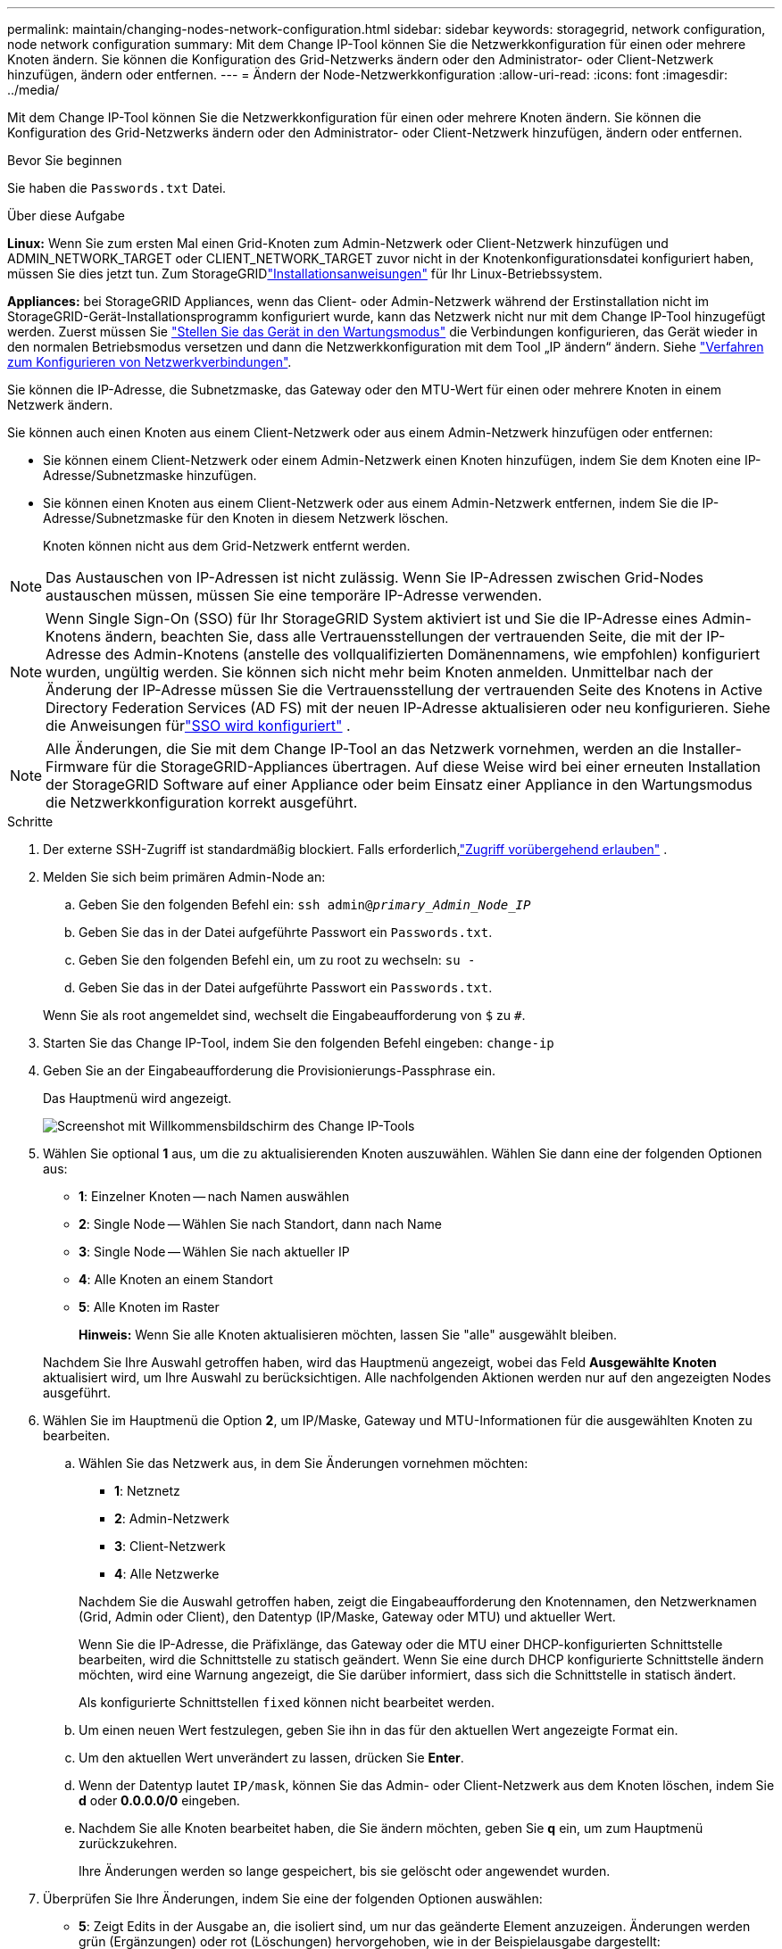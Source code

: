 ---
permalink: maintain/changing-nodes-network-configuration.html 
sidebar: sidebar 
keywords: storagegrid, network configuration, node network configuration 
summary: Mit dem Change IP-Tool können Sie die Netzwerkkonfiguration für einen oder mehrere Knoten ändern. Sie können die Konfiguration des Grid-Netzwerks ändern oder den Administrator- oder Client-Netzwerk hinzufügen, ändern oder entfernen. 
---
= Ändern der Node-Netzwerkkonfiguration
:allow-uri-read: 
:icons: font
:imagesdir: ../media/


[role="lead"]
Mit dem Change IP-Tool können Sie die Netzwerkkonfiguration für einen oder mehrere Knoten ändern. Sie können die Konfiguration des Grid-Netzwerks ändern oder den Administrator- oder Client-Netzwerk hinzufügen, ändern oder entfernen.

.Bevor Sie beginnen
Sie haben die `Passwords.txt` Datei.

.Über diese Aufgabe
*Linux:* Wenn Sie zum ersten Mal einen Grid-Knoten zum Admin-Netzwerk oder Client-Netzwerk hinzufügen und ADMIN_NETWORK_TARGET oder CLIENT_NETWORK_TARGET zuvor nicht in der Knotenkonfigurationsdatei konfiguriert haben, müssen Sie dies jetzt tun.  Zum StorageGRIDlink:../swnodes/index.html["Installationsanweisungen"] für Ihr Linux-Betriebssystem.

*Appliances:* bei StorageGRID Appliances, wenn das Client- oder Admin-Netzwerk während der Erstinstallation nicht im StorageGRID-Gerät-Installationsprogramm konfiguriert wurde, kann das Netzwerk nicht nur mit dem Change IP-Tool hinzugefügt werden. Zuerst müssen Sie https://docs.netapp.com/us-en/storagegrid-appliances/commonhardware/placing-appliance-into-maintenance-mode.html["Stellen Sie das Gerät in den Wartungsmodus"^] die Verbindungen konfigurieren, das Gerät wieder in den normalen Betriebsmodus versetzen und dann die Netzwerkkonfiguration mit dem Tool „IP ändern“ ändern. Siehe https://docs.netapp.com/us-en/storagegrid-appliances/installconfig/configuring-network-links.html["Verfahren zum Konfigurieren von Netzwerkverbindungen"^].

Sie können die IP-Adresse, die Subnetzmaske, das Gateway oder den MTU-Wert für einen oder mehrere Knoten in einem Netzwerk ändern.

Sie können auch einen Knoten aus einem Client-Netzwerk oder aus einem Admin-Netzwerk hinzufügen oder entfernen:

* Sie können einem Client-Netzwerk oder einem Admin-Netzwerk einen Knoten hinzufügen, indem Sie dem Knoten eine IP-Adresse/Subnetzmaske hinzufügen.
* Sie können einen Knoten aus einem Client-Netzwerk oder aus einem Admin-Netzwerk entfernen, indem Sie die IP-Adresse/Subnetzmaske für den Knoten in diesem Netzwerk löschen.
+
Knoten können nicht aus dem Grid-Netzwerk entfernt werden.




NOTE: Das Austauschen von IP-Adressen ist nicht zulässig. Wenn Sie IP-Adressen zwischen Grid-Nodes austauschen müssen, müssen Sie eine temporäre IP-Adresse verwenden.


NOTE: Wenn Single Sign-On (SSO) für Ihr StorageGRID System aktiviert ist und Sie die IP-Adresse eines Admin-Knotens ändern, beachten Sie, dass alle Vertrauensstellungen der vertrauenden Seite, die mit der IP-Adresse des Admin-Knotens (anstelle des vollqualifizierten Domänennamens, wie empfohlen) konfiguriert wurden, ungültig werden.  Sie können sich nicht mehr beim Knoten anmelden.  Unmittelbar nach der Änderung der IP-Adresse müssen Sie die Vertrauensstellung der vertrauenden Seite des Knotens in Active Directory Federation Services (AD FS) mit der neuen IP-Adresse aktualisieren oder neu konfigurieren.  Siehe die Anweisungen fürlink:../admin/configure-sso.html["SSO wird konfiguriert"] .


NOTE: Alle Änderungen, die Sie mit dem Change IP-Tool an das Netzwerk vornehmen, werden an die Installer-Firmware für die StorageGRID-Appliances übertragen. Auf diese Weise wird bei einer erneuten Installation der StorageGRID Software auf einer Appliance oder beim Einsatz einer Appliance in den Wartungsmodus die Netzwerkkonfiguration korrekt ausgeführt.

.Schritte
. Der externe SSH-Zugriff ist standardmäßig blockiert.  Falls erforderlich,link:../admin/manage-external-ssh-access.html["Zugriff vorübergehend erlauben"] .
. Melden Sie sich beim primären Admin-Node an:
+
.. Geben Sie den folgenden Befehl ein: `ssh admin@_primary_Admin_Node_IP_`
.. Geben Sie das in der Datei aufgeführte Passwort ein `Passwords.txt`.
.. Geben Sie den folgenden Befehl ein, um zu root zu wechseln: `su -`
.. Geben Sie das in der Datei aufgeführte Passwort ein `Passwords.txt`.


+
Wenn Sie als root angemeldet sind, wechselt die Eingabeaufforderung von `$` zu `#`.

. Starten Sie das Change IP-Tool, indem Sie den folgenden Befehl eingeben: `change-ip`
. Geben Sie an der Eingabeaufforderung die Provisionierungs-Passphrase ein.
+
Das Hauptmenü wird angezeigt.

+
image::../media/change_ip_tool_main_menu.png[Screenshot mit Willkommensbildschirm des Change IP-Tools]

. Wählen Sie optional *1* aus, um die zu aktualisierenden Knoten auszuwählen. Wählen Sie dann eine der folgenden Optionen aus:
+
** *1*: Einzelner Knoten -- nach Namen auswählen
** *2*: Single Node -- Wählen Sie nach Standort, dann nach Name
** *3*: Single Node -- Wählen Sie nach aktueller IP
** *4*: Alle Knoten an einem Standort
** *5*: Alle Knoten im Raster
+
*Hinweis:* Wenn Sie alle Knoten aktualisieren möchten, lassen Sie "alle" ausgewählt bleiben.



+
Nachdem Sie Ihre Auswahl getroffen haben, wird das Hauptmenü angezeigt, wobei das Feld *Ausgewählte Knoten* aktualisiert wird, um Ihre Auswahl zu berücksichtigen. Alle nachfolgenden Aktionen werden nur auf den angezeigten Nodes ausgeführt.

. Wählen Sie im Hauptmenü die Option *2*, um IP/Maske, Gateway und MTU-Informationen für die ausgewählten Knoten zu bearbeiten.
+
.. Wählen Sie das Netzwerk aus, in dem Sie Änderungen vornehmen möchten:
+
--
*** *1*: Netznetz
*** *2*: Admin-Netzwerk
*** *3*: Client-Netzwerk
*** *4*: Alle Netzwerke


--
+
--
Nachdem Sie die Auswahl getroffen haben, zeigt die Eingabeaufforderung den Knotennamen, den Netzwerknamen (Grid, Admin oder Client), den Datentyp (IP/Maske, Gateway oder MTU) und aktueller Wert.

Wenn Sie die IP-Adresse, die Präfixlänge, das Gateway oder die MTU einer DHCP-konfigurierten Schnittstelle bearbeiten, wird die Schnittstelle zu statisch geändert. Wenn Sie eine durch DHCP konfigurierte Schnittstelle ändern möchten, wird eine Warnung angezeigt, die Sie darüber informiert, dass sich die Schnittstelle in statisch ändert.

Als konfigurierte Schnittstellen `fixed` können nicht bearbeitet werden.

--
.. Um einen neuen Wert festzulegen, geben Sie ihn in das für den aktuellen Wert angezeigte Format ein.
.. Um den aktuellen Wert unverändert zu lassen, drücken Sie *Enter*.
.. Wenn der Datentyp lautet `IP/mask`, können Sie das Admin- oder Client-Netzwerk aus dem Knoten löschen, indem Sie *d* oder *0.0.0.0/0* eingeben.
.. Nachdem Sie alle Knoten bearbeitet haben, die Sie ändern möchten, geben Sie *q* ein, um zum Hauptmenü zurückzukehren.
+
Ihre Änderungen werden so lange gespeichert, bis sie gelöscht oder angewendet wurden.



. Überprüfen Sie Ihre Änderungen, indem Sie eine der folgenden Optionen auswählen:
+
** *5*: Zeigt Edits in der Ausgabe an, die isoliert sind, um nur das geänderte Element anzuzeigen. Änderungen werden grün (Ergänzungen) oder rot (Löschungen) hervorgehoben, wie in der Beispielausgabe dargestellt:
+
image::../media/change_ip_tool_edit_ip_mask_sample_output.png[Screenshot, der durch umgebenden Text beschrieben wird]

** *6*: Zeigt Änderungen in der Ausgabe an, die die vollständige Konfiguration anzeigen. Änderungen werden grün (Ergänzungen) oder rot (Löschungen) markiert.
+

NOTE: Bestimmte Befehlszeilenschnittstellen zeigen möglicherweise Ergänzungen und Löschungen mithilfe von durchgestrickter Formatierung. Die richtige Anzeige hängt von Ihrem Terminalclient ab, der die erforderlichen VT100-Escape-Sequenzen unterstützt.



. Wählen Sie Option *7*, um alle Änderungen zu validieren.
+
Durch diese Validierung wird sichergestellt, dass die Regeln für Grid-, Admin- und Client-Netzwerke, z. B. die Verwendung überlappender Subnetze, nicht verletzt werden.

+
In diesem Beispiel ergab die Validierung Fehler.

+
image::../media/change_ip_tool_validate_sample_error_messages.gif[Screenshot, der durch umgebenden Text beschrieben wird]

+
In diesem Beispiel wurde die Validierung erfolgreich bestanden.

+
image::../media/change_ip_tool_validate_sample_passed_messages.gif[Screenshot, der durch umgebenden Text beschrieben wird]

. Wählen Sie nach Abschluss der Validierung eine der folgenden Optionen:
+
** *8*: Speichern Sie nicht angewendete Änderungen.
+
Mit dieser Option können Sie das Tool IP ändern beenden und es später erneut starten, ohne dabei unangewendete Änderungen zu verlieren.

** *10*: Die neue Netzwerkkonfiguration anwenden.


. Wenn Sie die Option *10* ausgewählt haben, wählen Sie eine der folgenden Optionen:
+
** *Apply*: Die Änderungen sofort anwenden und bei Bedarf automatisch jeden Knoten neu starten.
+
Wenn für die neue Netzwerkkonfiguration keine Änderungen am physischen Netzwerk erforderlich sind, können Sie *Apply* auswählen, um die Änderungen sofort anzuwenden. Nodes werden bei Bedarf automatisch neu gestartet. Knoten, die neu gestartet werden müssen, werden angezeigt.

** *Stufe*: Beim nächsten manuellen Neustart der Knoten die Änderungen anwenden.
+
Wenn Sie Änderungen an der physischen oder virtuellen Netzwerkkonfiguration vornehmen müssen, damit die neue Netzwerkkonfiguration funktioniert, müssen Sie die Option *Stage* verwenden, die betroffenen Knoten herunterfahren, die erforderlichen Änderungen am physischen Netzwerk vornehmen und die betroffenen Knoten neu starten. Wenn Sie *Apply* wählen, ohne zuvor diese Netzwerkänderungen vornehmen zu müssen, schlagen die Änderungen normalerweise fehl.

+

NOTE: Wenn Sie die Option *Stage* verwenden, müssen Sie den Knoten nach der Staging so schnell wie möglich neu starten, um Störungen zu minimieren.

** *Cancel*: Nehmen Sie zu diesem Zeitpunkt keine Netzwerkänderungen vor.
+
Wenn Sie nicht wissen, dass für die vorgeschlagenen Änderungen ein Neustart von Nodes erforderlich ist, können Sie die Änderungen verschieben, um die Auswirkungen für den Benutzer zu minimieren. Mit der Option *Cancel* gelangen Sie zurück zum Hauptmenü und erhalten Ihre Änderungen, damit Sie sie später anwenden können.

+
Wenn Sie *Apply* oder *Stage* auswählen, wird eine neue Netzwerkkonfigurationsdatei generiert, die Bereitstellung durchgeführt und Knoten mit neuen Arbeitsinformationen aktualisiert.

+
Während der Bereitstellung wird der Status bei der Anwendung von Aktualisierungen angezeigt.

+
[listing]
----
Generating new grid networking description file...

Running provisioning...

Updating grid network configuration on Name
----


+
Nachdem Sie Änderungen angewendet oder bereitgestellt haben, wird aufgrund der Änderung der Grid-Konfiguration ein neues Wiederherstellungspaket generiert.

. Wenn Sie *Phase* ausgewählt haben, führen Sie nach Abschluss der Bereitstellung folgende Schritte aus:
+
.. Nehmen Sie die erforderlichen Änderungen am physischen oder virtuellen Netzwerk vor.
+
*Physische Netzwerkänderungen*: Nehmen Sie die erforderlichen Änderungen an der physischen Netzwerkumgebung vor, und fahren Sie den Knoten bei Bedarf sicher herunter.

+
*Linux*: Wenn Sie den Knoten zum ersten Mal einem Admin-Netzwerk oder Client-Netzwerk hinzufügen, stellen Sie sicher, dass Sie die Schnittstelle wie unter beschrieben hinzugefügt habenlink:linux-adding-interfaces-to-existing-node.html["Linux: Hinzufügen von Schnittstellen zu vorhandenem Node"].

.. Starten Sie die betroffenen Knoten neu.


. Wählen Sie *0* aus, um das Change IP-Tool nach Abschluss der Änderungen zu beenden.
. Laden Sie ein neues Wiederherstellungspaket vom Grid Manager herunter.
+
.. Wählen Sie *Wartung* > *System* > *Wiederherstellungspaket*.
.. Geben Sie die Provisionierungs-Passphrase ein.


. Wenn Sie externen SSH-Zugriff zugelassen haben,link:../admin/manage-external-ssh-access.html["Zugriff blockieren"] wenn Sie mit der Änderung der Knotennetzwerkkonfiguration fertig sind.




== Vorübergehende Änderung der LACP-PDU-Rate

Um Wartungsvorgänge an den in Ihrem Gerät installierten Netzwerkkomponenten durchzuführen, z. B. die Aktualisierung der NIC-Firmware, können Sie überprüfen, ob die aktuelle Einstellung der LACP-PDU-Rate den Timing-Anforderungen für die NIC-Kommunikation entspricht.  Sie können die LACP-PDU-Rate bei Bedarf nicht dauerhaft zwischen schnell (1 Sekunde Wartezeit) und langsam (30 Sekunden Wartezeit) umschalten.


NOTE: Um dauerhafte Änderungen an der LACP-PDU-Rate vorzunehmen, siehe https://docs.netapp.com/us-en/storagegrid-appliances/installconfig/configuring-network-links.html["Netzwerkverbindungen konfigurieren"^] .

.Bevor Sie beginnen
* Der Admin-Knoten ist installiert und läuft.
* Sie haben die `Passwords.txt` Datei.


.Schritte
. Melden Sie sich beim primären Admin-Node an:
+
.. Geben Sie den folgenden Befehl ein: `ssh admin@primary_Admin_Node_IP`
.. Geben Sie das in der Datei aufgeführte Passwort ein `Passwords.txt`.
.. Geben Sie den folgenden Befehl ein, um zu root zu wechseln: `su -`
.. Geben Sie das in der Datei aufgeführte Passwort ein `Passwords.txt`.
+
Wenn Sie als root angemeldet sind, wechselt die Eingabeaufforderung von `$` zu `#`.



. Um die aktuelle LACP-PDU-Rateneinstellung zu überprüfen, geben Sie den folgenden Befehl ein:
+
`run-each-node --parallel --port 8022 '/usr/sbin/set-lacp-rate.sh'`

. Um die LACP-PDU-Rate vorübergehend zu ändern, geben Sie den folgenden Befehl ein:
+
`run-each-node --parallel --port 8022 '/usr/sbin/set-lacp-rate.sh _<speed>_'`

+
Wo `_<speed>_` Ist `fast` oder `slow` .



Beim nächsten Neustart des Geräts wird die LACP-PDU-Rate auf die vorherige Einstellung zurückgesetzt.
